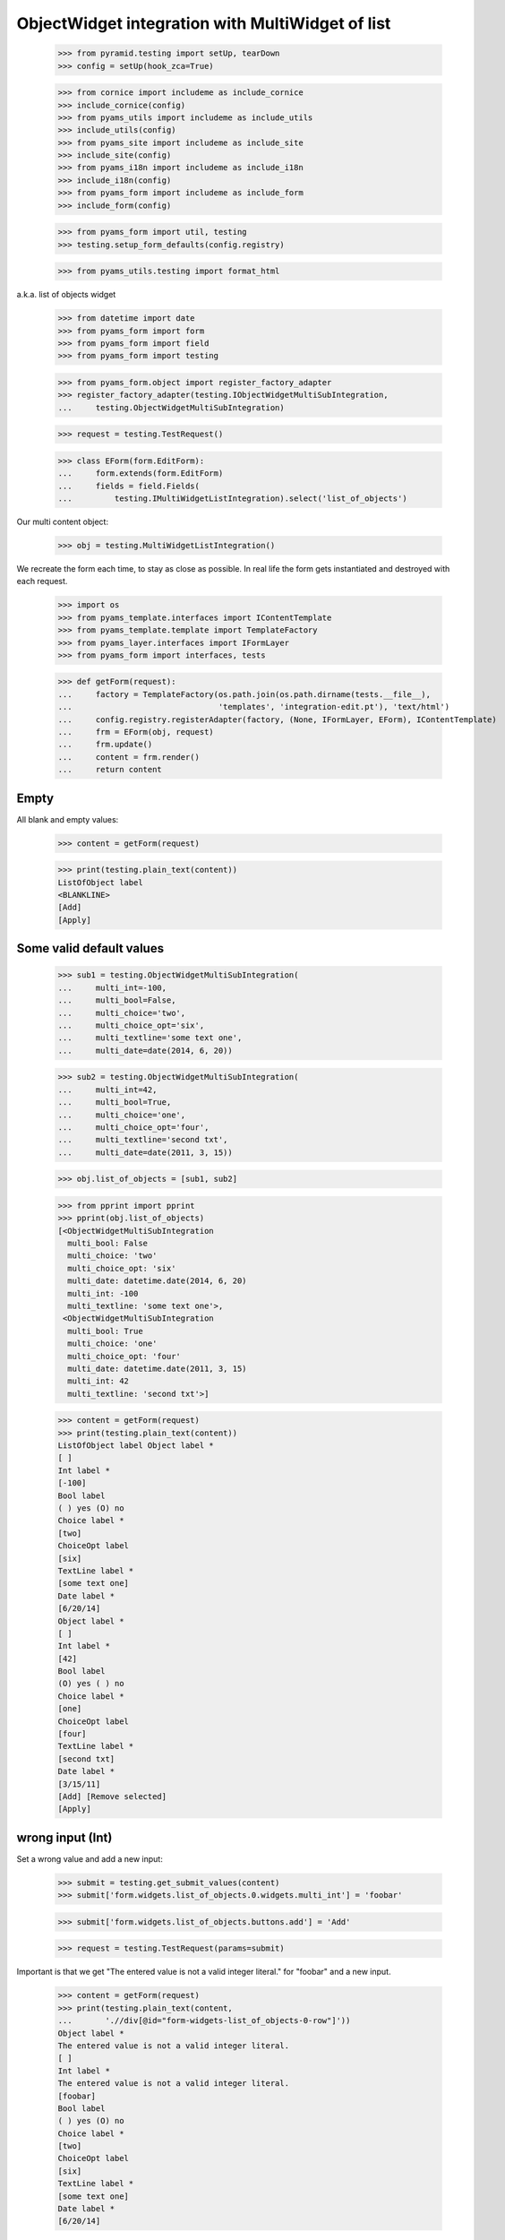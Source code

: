 ObjectWidget integration with MultiWidget of list
-------------------------------------------------

  >>> from pyramid.testing import setUp, tearDown
  >>> config = setUp(hook_zca=True)

  >>> from cornice import includeme as include_cornice
  >>> include_cornice(config)
  >>> from pyams_utils import includeme as include_utils
  >>> include_utils(config)
  >>> from pyams_site import includeme as include_site
  >>> include_site(config)
  >>> from pyams_i18n import includeme as include_i18n
  >>> include_i18n(config)
  >>> from pyams_form import includeme as include_form
  >>> include_form(config)

  >>> from pyams_form import util, testing
  >>> testing.setup_form_defaults(config.registry)

  >>> from pyams_utils.testing import format_html

a.k.a. list of objects widget

  >>> from datetime import date
  >>> from pyams_form import form
  >>> from pyams_form import field
  >>> from pyams_form import testing

  >>> from pyams_form.object import register_factory_adapter
  >>> register_factory_adapter(testing.IObjectWidgetMultiSubIntegration,
  ...     testing.ObjectWidgetMultiSubIntegration)

  >>> request = testing.TestRequest()

  >>> class EForm(form.EditForm):
  ...     form.extends(form.EditForm)
  ...     fields = field.Fields(
  ...         testing.IMultiWidgetListIntegration).select('list_of_objects')

Our multi content object:

  >>> obj = testing.MultiWidgetListIntegration()

We recreate the form each time, to stay as close as possible.
In real life the form gets instantiated and destroyed with each request.

  >>> import os
  >>> from pyams_template.interfaces import IContentTemplate
  >>> from pyams_template.template import TemplateFactory
  >>> from pyams_layer.interfaces import IFormLayer
  >>> from pyams_form import interfaces, tests

  >>> def getForm(request):
  ...     factory = TemplateFactory(os.path.join(os.path.dirname(tests.__file__),
  ...                               'templates', 'integration-edit.pt'), 'text/html')
  ...     config.registry.registerAdapter(factory, (None, IFormLayer, EForm), IContentTemplate)
  ...     frm = EForm(obj, request)
  ...     frm.update()
  ...     content = frm.render()
  ...     return content

Empty
#####

All blank and empty values:

  >>> content = getForm(request)

  >>> print(testing.plain_text(content))
  ListOfObject label
  <BLANKLINE>
  [Add]
  [Apply]

Some valid default values
#########################

  >>> sub1 = testing.ObjectWidgetMultiSubIntegration(
  ...     multi_int=-100,
  ...     multi_bool=False,
  ...     multi_choice='two',
  ...     multi_choice_opt='six',
  ...     multi_textline='some text one',
  ...     multi_date=date(2014, 6, 20))

  >>> sub2 = testing.ObjectWidgetMultiSubIntegration(
  ...     multi_int=42,
  ...     multi_bool=True,
  ...     multi_choice='one',
  ...     multi_choice_opt='four',
  ...     multi_textline='second txt',
  ...     multi_date=date(2011, 3, 15))

  >>> obj.list_of_objects = [sub1, sub2]

  >>> from pprint import pprint
  >>> pprint(obj.list_of_objects)
  [<ObjectWidgetMultiSubIntegration
    multi_bool: False
    multi_choice: 'two'
    multi_choice_opt: 'six'
    multi_date: datetime.date(2014, 6, 20)
    multi_int: -100
    multi_textline: 'some text one'>,
   <ObjectWidgetMultiSubIntegration
    multi_bool: True
    multi_choice: 'one'
    multi_choice_opt: 'four'
    multi_date: datetime.date(2011, 3, 15)
    multi_int: 42
    multi_textline: 'second txt'>]

  >>> content = getForm(request)
  >>> print(testing.plain_text(content))
  ListOfObject label Object label *
  [ ]
  Int label *
  [-100]
  Bool label
  ( ) yes (O) no
  Choice label *
  [two]
  ChoiceOpt label
  [six]
  TextLine label *
  [some text one]
  Date label *
  [6/20/14]
  Object label *
  [ ]
  Int label *
  [42]
  Bool label
  (O) yes ( ) no
  Choice label *
  [one]
  ChoiceOpt label
  [four]
  TextLine label *
  [second txt]
  Date label *
  [3/15/11]
  [Add] [Remove selected]
  [Apply]

wrong input (Int)
#################

Set a wrong value and add a new input:

  >>> submit = testing.get_submit_values(content)
  >>> submit['form.widgets.list_of_objects.0.widgets.multi_int'] = 'foobar'

  >>> submit['form.widgets.list_of_objects.buttons.add'] = 'Add'

  >>> request = testing.TestRequest(params=submit)

Important is that we get "The entered value is not a valid integer literal."
for "foobar" and a new input.

  >>> content = getForm(request)
  >>> print(testing.plain_text(content,
  ...       './/div[@id="form-widgets-list_of_objects-0-row"]'))
  Object label *
  The entered value is not a valid integer literal.
  [ ]
  Int label *
  The entered value is not a valid integer literal.
  [foobar]
  Bool label
  ( ) yes (O) no
  Choice label *
  [two]
  ChoiceOpt label
  [six]
  TextLine label *
  [some text one]
  Date label *
  [6/20/14]

Submit again with the empty field:

  >>> submit = testing.get_submit_values(content)
  >>> request = testing.TestRequest(params=submit)
  >>> content = getForm(request)
  >>> print(testing.plain_text(content,
  ...       './/div[@id="form-widgets-list_of_objects-0-row"]//div[@class="error"]'))
  The entered value is not a valid integer literal.
  The entered value is not a valid integer literal.

  >>> print(testing.plain_text(content,
  ...       './/div[@id="form-widgets-list_of_objects-1-row"]//div[@class="error"]'))

  >>> print(testing.plain_text(content,
  ...       './/div[@id="form-widgets-list_of_objects-2-row"]'))
  Object label *
  [ ]
  Int label *
  Required input is missing.
  []
  Bool label
  ( ) yes ( ) no
  Choice label *
  [one]
  ChoiceOpt label
  [No value]
  TextLine label *
  Required input is missing.
  []
  Date label *
  Required input is missing.
  []

Let's remove some items:

  >>> submit = testing.get_submit_values(content)
  >>> submit['form.widgets.list_of_objects.1.remove'] = '1'
  >>> submit['form.widgets.list_of_objects.2.remove'] = '1'
  >>> submit['form.widgets.list_of_objects.buttons.remove'] = 'Remove selected'
  >>> request = testing.TestRequest(params=submit)
  >>> content = getForm(request)
  >>> print(testing.plain_text(content))
  ListOfObject label Object label *
  The entered value is not a valid integer literal.
  [ ]
  Int label *
  The entered value is not a valid integer literal.
  [foobar]
  Bool label
  ( ) yes (O) no
  Choice label *
  [two]
  ChoiceOpt label
  [six]
  TextLine label *
  [some text one]
  Date label *
  [6/20/14]
  [Add]
  [Remove selected]
  [Apply]

The object is unchanged:

  >>> pprint(obj.list_of_objects)
  [<ObjectWidgetMultiSubIntegration
    multi_bool: False
    multi_choice: 'two'
    multi_choice_opt: 'six'
    multi_date: datetime.date(2014, 6, 20)
    multi_int: -100
    multi_textline: 'some text one'>,
   <ObjectWidgetMultiSubIntegration
    multi_bool: True
    multi_choice: 'one'
    multi_choice_opt: 'four'
    multi_date: datetime.date(2011, 3, 15)
    multi_int: 42
    multi_textline: 'second txt'>]


wrong input (TextLine)
######################

Set a wrong value and add a new input:

  >>> submit = testing.get_submit_values(content)
  >>> submit['form.widgets.list_of_objects.0.widgets.multi_textline'] = 'foo\nbar'

  >>> submit['form.widgets.list_of_objects.buttons.add'] = 'Add'

  >>> request = testing.TestRequest(params=submit)

Important is that we get "Constraint not satisfied"
for "foo\nbar" and a new input.

  >>> content = getForm(request)
  >>> print(testing.plain_text(content,
  ...     './/div[@id="form-widgets-list_of_objects-0-row"]'))
  Object label *
  The entered value is not a valid integer literal.
  [ ]
  Int label *
  The entered value is not a valid integer literal.
  [foobar]
  Bool label
  ( ) yes (O) no
  Choice label *
  [two]
  ChoiceOpt label
  [six]
  TextLine label *
  Constraint not satisfied
  [foo
  bar]
  Date label *
  [6/20/14]

Submit again with the empty field:

  >>> submit = testing.get_submit_values(content)
  >>> request = testing.TestRequest(params=submit)
  >>> content = getForm(request)
  >>> print(testing.plain_text(content,
  ...     './/div[@id="form-widgets-list_of_objects-0-row"]//div[@class="error"]'))
  The entered value is not a valid integer literal.
  The entered value is not a valid integer literal.
  Constraint not satisfied

  >>> print(format_html(testing.plain_text(content,
  ...     './/div[@id="form-widgets-list_of_objects-1-row"]//div[@class="error"]')))
  Required input is missing.
  Required input is missing.
  Required input is missing.

Let's remove some items:

  >>> submit = testing.get_submit_values(content)
  >>> submit['form.widgets.list_of_objects.1.remove'] = '1'
  >>> submit['form.widgets.list_of_objects.buttons.remove'] = 'Remove selected'
  >>> request = testing.TestRequest(params=submit)
  >>> content = getForm(request)
  >>> print(testing.plain_text(content))
  ListOfObject label Object label *
  The entered value is not a valid integer literal.
  [ ]
  Int label *
  The entered value is not a valid integer literal.
  [foobar]
  Bool label
  ( ) yes (O) no
  Choice label *
  [two]
  ChoiceOpt label
  [six]
  TextLine label *
  Constraint not satisfied
  [foo
  bar]
  Date label *
  [6/20/14]
  [Add] [Remove selected]
  [Apply]

The object is unchanged:

  >>> pprint(obj.list_of_objects)
  [<ObjectWidgetMultiSubIntegration
    multi_bool: False
    multi_choice: 'two'
    multi_choice_opt: 'six'
    multi_date: datetime.date(2014, 6, 20)
    multi_int: -100
    multi_textline: 'some text one'>,
   <ObjectWidgetMultiSubIntegration
    multi_bool: True
    multi_choice: 'one'
    multi_choice_opt: 'four'
    multi_date: datetime.date(2011, 3, 15)
    multi_int: 42
    multi_textline: 'second txt'>]


wrong input (Date)
##################

Set a wrong value and add a new input:

  >>> submit = testing.get_submit_values(content)
  >>> submit['form.widgets.list_of_objects.0.widgets.multi_date'] = 'foobar'

  >>> submit['form.widgets.list_of_objects.buttons.add'] = 'Add'

  >>> request = testing.TestRequest(params=submit)

Important is that we get "The datetime string did not match the pattern"
for "foobar" and a new input.

  >>> content = getForm(request)
  >>> print(testing.plain_text(content))
  ListOfObject label Object label *
  The entered value is not a valid integer literal.
  [ ]
  Int label *
  The entered value is not a valid integer literal.
  [foobar]
  Bool label
  ( ) yes (O) no
  Choice label *
  [two]
  ChoiceOpt label
  [six]
  TextLine label *
  Constraint not satisfied
  [foo
  bar]
  Date label *
  The datetime string did not match the pattern 'M/d/yy'.
  [foobar]
  Object label *
  [ ]
  Int label *
  []
  Bool label
  ( ) yes ( ) no
  Choice label *
  [[    ]]
  ChoiceOpt label
  [No value]
  TextLine label *
  []
  Date label *
  []
  [Add] [Remove selected]
  [Apply]

Submit again with the empty field:

  >>> submit = testing.get_submit_values(content)
  >>> request = testing.TestRequest(params=submit)
  >>> content = getForm(request)
  >>> print(format_html(testing.plain_text(content,
  ...     './/div[@id="form-widgets-list_of_objects-0-row"]//div[@class="error"]')))
  The entered value is not a valid integer literal.
  The entered value is not a valid integer literal.
  Constraint not satisfied
  The datetime string did not match the pattern 'M/d/yy'.

Add one more field:

  >>> submit = testing.get_submit_values(content)
  >>> submit['form.widgets.list_of_objects.buttons.add'] = 'Add'
  >>> request = testing.TestRequest(params=submit)
  >>> content = getForm(request)

And fill in a valid value:

  >>> submit = testing.get_submit_values(content)
  >>> submit['form.widgets.list_of_objects.2.widgets.multi_date'] = '6/14/21'
  >>> request = testing.TestRequest(params=submit)
  >>> content = getForm(request)
  >>> print(testing.plain_text(content))
  ListOfObject label Object label *
  The entered value is not a valid integer literal.
  [ ]
  Int label *
  The entered value is not a valid integer literal.
  [foobar]
  Bool label
  ( ) yes (O) no
  Choice label *
  [two]
  ChoiceOpt label
  [six]
  TextLine label *
  Constraint not satisfied
  [foo
  bar]
  Date label *
  The datetime string did not match the pattern 'M/d/yy'.
  [foobar]
  Object label *
  [ ]
  Int label *
  Required input is missing.
  []
  Bool label
  ( ) yes ( ) no
  Choice label *
  [one]
  ChoiceOpt label
  [No value]
  TextLine label *
  Required input is missing.
  []
  Date label *
  Required input is missing.
  []
  Object label *
  [ ]
  Int label *
  Required input is missing.
  []
  Bool label
  ( ) yes ( ) no
  Choice label *
  [one]
  ChoiceOpt label
  [No value]
  TextLine label *
  Required input is missing.
  []
  Date label *
  [6/14/21]
  [Add] [Remove selected]
  [Apply]

Let's remove some items:

  >>> submit = testing.get_submit_values(content)
  >>> submit['form.widgets.list_of_objects.2.remove'] = '1'
  >>> submit['form.widgets.list_of_objects.buttons.remove'] = 'Remove selected'
  >>> request = testing.TestRequest(params=submit)
  >>> content = getForm(request)
  >>> print(testing.plain_text(content))
  ListOfObject label Object label *
  The entered value is not a valid integer literal.
  [ ]
  Int label *
  The entered value is not a valid integer literal.
  [foobar]
  Bool label
  ( ) yes (O) no
  Choice label *
  [two]
  ChoiceOpt label
  [six]
  TextLine label *
  Constraint not satisfied
  [foo
  bar]
  Date label *
  The datetime string did not match the pattern 'M/d/yy'.
  [foobar]
  Object label *
  [ ]
  Int label *
  Required input is missing.
  []
  Bool label
  ( ) yes ( ) no
  Choice label *
  [one]
  ChoiceOpt label
  [No value]
  TextLine label *
  Required input is missing.
  []
  Date label *
  Required input is missing.
  []
  [Add] [Remove selected]
  [Apply]

The object is unchanged:

  >>> pprint(obj.list_of_objects)
  [<ObjectWidgetMultiSubIntegration
    multi_bool: False
    multi_choice: 'two'
    multi_choice_opt: 'six'
    multi_date: datetime.date(2014, 6, 20)
    multi_int: -100
    multi_textline: 'some text one'>,
   <ObjectWidgetMultiSubIntegration
    multi_bool: True
    multi_choice: 'one'
    multi_choice_opt: 'four'
    multi_date: datetime.date(2011, 3, 15)
    multi_int: 42
    multi_textline: 'second txt'>]

Fix values
##########

  >>> submit = testing.get_submit_values(content)
  >>> submit['form.widgets.list_of_objects.0.widgets.multi_int'] = '1042'
  >>> submit['form.widgets.list_of_objects.0.widgets.multi_textline'] = 'moo900'
  >>> submit['form.widgets.list_of_objects.0.widgets.multi_date'] = '6/14/23'

  >>> submit['form.widgets.list_of_objects.1.remove'] = '1'
  >>> submit['form.widgets.list_of_objects.buttons.remove'] = 'Remove selected'

  >>> request = testing.TestRequest(params=submit)
  >>> content = getForm(request)
  >>> print(testing.plain_text(content))
  ListOfObject label Object label *
  [ ]
  Int label *
  [1,042]
  Bool label
  ( ) yes (O) no
  Choice label *
  [two]
  ChoiceOpt label
  [six]
  TextLine label *
  [moo900]
  Date label *
  [6/14/23]
  [Add] [Remove selected]
  [Apply]

The object is unchanged:

  >>> pprint(obj.list_of_objects)
  [<ObjectWidgetMultiSubIntegration
    multi_bool: False
    multi_choice: 'two'
    multi_choice_opt: 'six'
    multi_date: datetime.date(2014, 6, 20)
    multi_int: -100
    multi_textline: 'some text one'>,
   <ObjectWidgetMultiSubIntegration
    multi_bool: True
    multi_choice: 'one'
    multi_choice_opt: 'four'
    multi_date: datetime.date(2011, 3, 15)
    multi_int: 42
    multi_textline: 'second txt'>]

And apply

  >>> submit = testing.get_submit_values(content)
  >>> submit['form.buttons.apply'] = 'Apply'

  >>> request = testing.TestRequest(params=submit)
  >>> content = getForm(request)
  >>> print(testing.plain_text(content))
  Data successfully updated.ListOfObject label Object label *
  [ ]
  Int label *
  [1,042]
  Bool label
  ( ) yes (O) no
  Choice label *
  [two]
  ChoiceOpt label
  [six]
  TextLine label *
  [moo900]
  Date label *
  [6/14/23]
  [Add] [Remove selected]
  [Apply]

Now the object gets updated:

  >>> pprint(obj.list_of_objects)
  [<ObjectWidgetMultiSubIntegration
    multi_bool: False
    multi_choice: 'two'
    multi_choice_opt: 'six'
    multi_date: datetime.date(2023, 6, 14)
    multi_int: 1042
    multi_textline: 'moo900'>]


Bool was misbehaving
####################

  >>> submit = testing.get_submit_values(content)
  >>> submit['form.widgets.list_of_objects.0.widgets.multi_bool'] = 'true'
  >>> submit['form.buttons.apply'] = 'Apply'

  >>> request = testing.TestRequest(params=submit)
  >>> content = getForm(request)
  >>> print(testing.plain_text(content))
  Data successfully updated...
  ...

  >>> pprint(obj.list_of_objects)
  [<ObjectWidgetMultiSubIntegration
    multi_bool: True
    multi_choice: 'two'
    multi_choice_opt: 'six'
    multi_date: datetime.date(2023, 6, 14)
    multi_int: 1042
    multi_textline: 'moo900'>]


  >>> submit = testing.get_submit_values(content)
  >>> submit['form.widgets.list_of_objects.0.widgets.multi_bool'] = 'false'
  >>> submit['form.buttons.apply'] = 'Apply'

  >>> request = testing.TestRequest(params=submit)
  >>> content = getForm(request)
  >>> print(testing.plain_text(content))
  Data successfully updated...
  ...

  >>> pprint(obj.list_of_objects)
  [<ObjectWidgetMultiSubIntegration
    multi_bool: False
    multi_choice: 'two'
    multi_choice_opt: 'six'
    multi_date: datetime.date(2023, 6, 14)
    multi_int: 1042
    multi_textline: 'moo900'>]


Tests cleanup:

  >>> tearDown()
